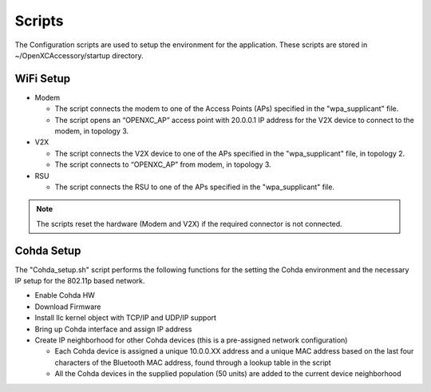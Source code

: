 =======
Scripts
=======

The Configuration scripts are used to setup the environment for the application. These scripts are stored in ~/OpenXCAccessory/startup directory.

WiFi Setup
--------

* Modem

  * The script connects the modem to one of the Access Points (APs) specified in the "wpa_supplicant" file.
  * The script opens an “OPENXC_AP” access point with 20.0.0.1 IP address for the V2X device to connect to the modem, in topology 3.
  
* V2X

  * The script connects the V2X device to one of the APs specified in the "wpa_supplicant" file, in topology 2.
  * The script connects to “OPENXC_AP” from modem, in topology 3. 
   
* RSU

  * The script connects the RSU to one of the APs specified in the "wpa_supplicant" file.
   
.. note:: 
 The scripts reset the hardware (Modem and V2X) if the required connector is not connected.

Cohda Setup
--------

The "Cohda_setup.sh" script performs the following functions for the setting the Cohda environment and the necessary IP setup for the
802.11p based network.

* Enable Cohda HW
* Download Firmware
* Install llc kernel object with TCP/IP and UDP/IP support
* Bring up Cohda interface and assign IP address
* Create IP neighborhood for other Cohda devices (this is a pre-assigned network configuration)

  * Each Cohda device is assigned a unique 10.0.0.XX address and a unique MAC address based on the last four characters of the Bluetooth MAC address, found through a lookup table in the script
  * All the Cohda devices in the supplied population (50 units) are added to the current device neighborhood
  
  
